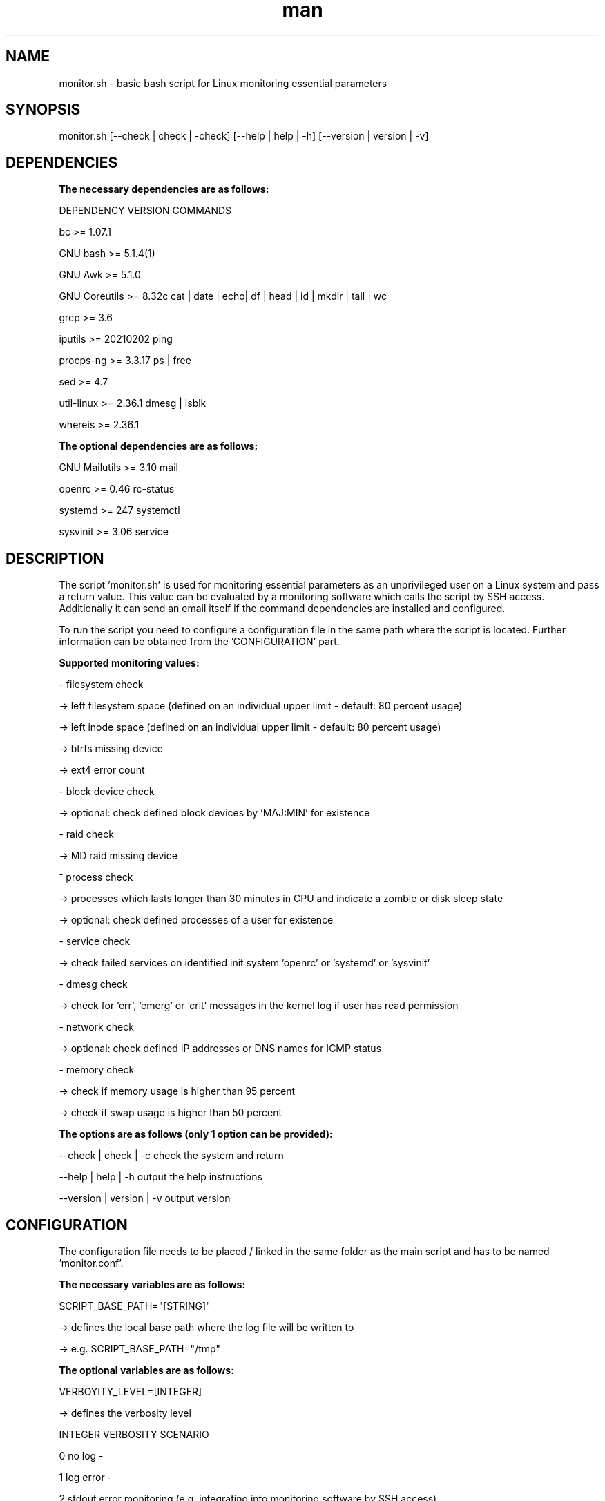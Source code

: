 .TH man 1 "10 March 2023" "1.0" "monitor.sh man page"
.SH NAME

monitor.sh \- basic bash script for Linux monitoring essential parameters

.SH SYNOPSIS

monitor.sh [--check | check | -check] [--help | help | -h] [--version | version | -v]

.SH DEPENDENCIES

.B The necessary dependencies are as follows:
.PP
    DEPENDENCY      VERSION         COMMANDS
.PP
    bc              >= 1.07.1
.PP
    GNU bash        >= 5.1.4(1)
.PP
    GNU Awk         >= 5.1.0
.PP
    GNU Coreutils   >= 8.32c        cat | date | echo| df | head | id | mkdir | tail | wc
.PP
    grep            >= 3.6
.PP
    iputils         >= 20210202     ping
.PP
    procps-ng       >= 3.3.17       ps | free
.PP
    sed             >= 4.7 
.PP
    util-linux      >= 2.36.1       dmesg | lsblk
.PP
    whereis         >= 2.36.1

.B The optional dependencies are as follows:
.PP
    GNU Mailutils   >= 3.10         mail
.PP
    openrc          >= 0.46         rc-status
.PP
    systemd         >= 247          systemctl
.PP
    sysvinit        >= 3.06         service
      
.SH DESCRIPTION

The script 'monitor.sh' is used for monitoring essential parameters as an unprivileged user on a Linux system and pass a return value. This value can be evaluated by a monitoring software which calls the script by SSH access. Additionally it can send an email itself if the command dependencies are installed and configured.
.PP
To run the script you need to configure a configuration file in the same path where the script is located. Further information can be obtained from the 'CONFIGURATION' part.
.PP
.B Supported monitoring values:
.PP
    - filesystem check 
.PP
        -> left filesystem space    (defined on an individual upper limit - default: 80 percent usage)
.PP
        -> left inode space         (defined on an individual upper limit - default: 80 percent usage)
.PP
        -> btrfs missing device
.PP
        -> ext4 error count
.PP
    - block device check
.PP
        -> optional: check defined block devices by 'MAJ:MIN' for existence
.PP
    - raid check
.PP
        -> MD raid missing device
.PP
    ⁻ process check
.PP
        -> processes which lasts longer than 30 minutes in CPU and indicate a zombie or disk sleep state
.PP
        -> optional: check defined processes of a user for existence
.PP
    - service check
.PP
        -> check failed services on identified init system 'openrc' or 'systemd' or 'sysvinit'
.PP
    - dmesg check
.PP
        -> check for 'err', 'emerg' or 'crit' messages in the kernel log if user has read permission
.PP
    - network check
.PP       
        -> optional: check defined IP addresses or DNS names for ICMP status
.PP
    - memory check
.PP
        -> check if memory usage is higher than 95 percent
.PP
        -> check if swap usage is higher than 50 percent
.PP
.PP
.B The options are as follows (only 1 option can be provided):
.PP
        --check     | check     | -c        check the system and return
.PP        
        --help      | help      | -h        output the help instructions
.PP
        --version   | version   | -v        output version
        
.SH CONFIGURATION
The configuration file needs to be placed / linked in the same folder as the main script and has to be named 'monitor.conf'.
.PP
.B The necessary variables are as follows:
.PP
    SCRIPT_BASE_PATH="[STRING]"
.PP
        -> defines the local base path where the log file will be written to
.PP
        -> e.g. SCRIPT_BASE_PATH="/tmp"
.PP
.B The optional variables are as follows:
.PP
    VERBOYITY_LEVEL=[INTEGER]
.PP
        -> defines the verbosity level
.PP
            INTEGER     VERBOSITY                               SCENARIO
.PP   
            0           no log                                  -
.PP
            1           log error                               -
.PP
            2           stdout error                            monitoring (e.g. integrating into monitoring software by SSH access)
.PP
            3           log & stdout error                      monitoring (e.g. integrating into monitoring software by SSH access)
.PP
            4           log warnings + error                    debugging
.PP
            5           stdout warning + error                  debugging
.PP
            6           log & stdout warning + error            debugging
.PP
            7           log warning + error + info              debugging
.PP
            8           stdout warning + error + info           debugging
.PP
            9           log & stdout warning + error + info     debugging
.PP
        -> e.g  VERBOYITY_LEVEL=3
.PP
    CHECK_FS_LIMIT="[INTEGER]"
.PP
        -> defines the alarm limit for filesystem / inode usage in percent
.PP
        -> if not set it defaults to '80'
.PP
        -> e.g. CHECK_FS_LIMIT=90
.PP
    CHECK_DISK_AVAIL="[STRING]"
.PP
        -> defines block device as 'MAJ:MIN' which must be available divided by an empty space
.PP
        -> e.g. CHECK_DISK_AVAIL="8:0 8:16"
.PP
    CHECK_NET_AVAIL="[STRING]"
.PP
        -> defines network addresses as IP or DNS name which must be available divided by an empty space 
.PP
        -> e.g. CHECK_NET_AVAIL="9.9.9.9 google.de"
.PP
    CHECK_PS
.PP
        CHECK_PS="[STRING_1]:::[STRING_1]:::[STRING_2]:::[STRING_2]"
.PP
        or
.PP
        first entry      : CHECK_PS="[STRING_1]:::[STRING_1]"
.PP
        additional entry : CHECK_PS+=":::[STRING_2]:::[STRING_2]"
.PP        
        -> defines processes which must be available divided by ":::"
.PP
        -> e.g.
.PP
            CHECK_PS="root:::/sbin/init:::mainuser:::/bin/bash"
.PP
            or
.PP
            CHECK_PS="root:::/sbin/init"
.PP
            CHECK_PS+=":::mainuser:::/bin/bash
.SH BUGS

Please report any bugs at: 

.SH AUTHOR

Martin Manegold
